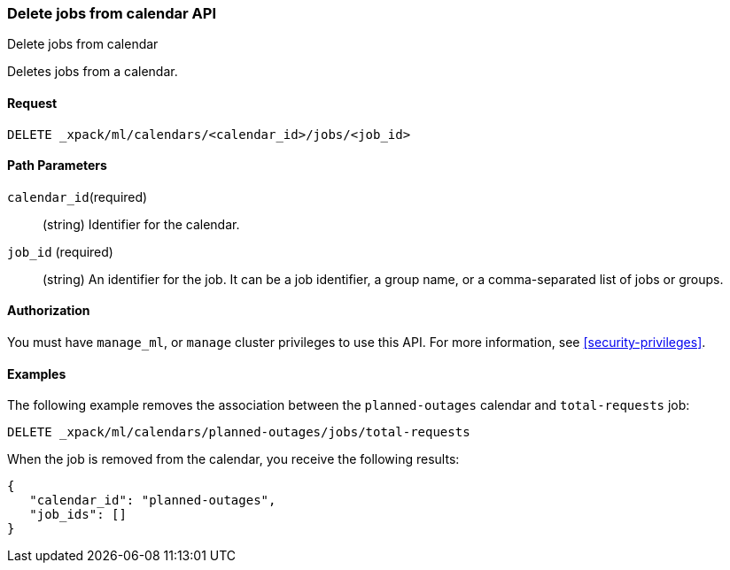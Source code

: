 [role="xpack"]
[testenv="platinum"]
[[ml-delete-calendar-job]]
=== Delete jobs from calendar API
++++
<titleabbrev>Delete jobs from calendar</titleabbrev>
++++

Deletes jobs from a calendar.


==== Request

`DELETE _xpack/ml/calendars/<calendar_id>/jobs/<job_id>`


==== Path Parameters

`calendar_id`(required)::
  (string) Identifier for the calendar.

`job_id` (required)::
  (string) An identifier for the job. It can be a job identifier, a group name, or a
           comma-separated list of jobs or groups.


==== Authorization

You must have `manage_ml`, or `manage` cluster privileges to use this API.
For more information, see <<security-privileges>>.

==== Examples

The following example removes the association between the `planned-outages`
calendar and `total-requests` job:

[source,js]
--------------------------------------------------
DELETE _xpack/ml/calendars/planned-outages/jobs/total-requests
--------------------------------------------------
// CONSOLE
// TEST[skip:setup:calendar_outages_addjob]

When the job is removed from the calendar, you receive the following
results:

[source,js]
----
{
   "calendar_id": "planned-outages",
   "job_ids": []
}
----
// TESTRESPONSE
